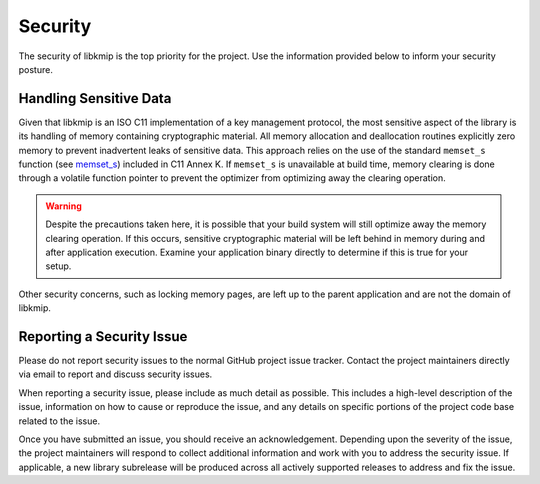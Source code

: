 Security
========
The security of libkmip is the top priority for the project. Use the
information provided below to inform your security posture.

Handling Sensitive Data
-----------------------
Given that libkmip is an ISO C11 implementation of a key management protocol,
the most sensitive aspect of the library is its handling of memory containing
cryptographic material. All memory allocation and deallocation routines
explicitly zero memory to prevent inadvertent leaks of sensitive data. This
approach relies on the use of the standard ``memset_s`` function
(see `memset_s`_) included in C11 Annex K. If ``memset_s`` is unavailable at
build time, memory clearing is done through a volatile function pointer to
prevent the optimizer from optimizing away the clearing operation.

.. warning::
   Despite the precautions taken here, it is possible that your build system
   will still optimize away the memory clearing operation. If this occurs,
   sensitive cryptographic material will be left behind in memory during and
   after application execution. Examine your application binary directly to
   determine if this is true for your setup.

Other security concerns, such as locking memory pages, are left up to the
parent application and are not the domain of libkmip.

Reporting a Security Issue
--------------------------
Please do not report security issues to the normal GitHub project issue
tracker. Contact the project maintainers directly via email to report
and discuss security issues.

When reporting a security issue, please include as much detail as possible.
This includes a high-level description of the issue, information on how to
cause or reproduce the issue, and any details on specific portions of the
project code base related to the issue.

Once you have submitted an issue, you should receive an acknowledgement.
Depending upon the severity of the issue, the project maintainers will
respond to collect additional information and work with you to address the
security issue. If applicable, a new library subrelease will be produced
across all actively supported releases to address and fix the issue.

.. _`memset_s`: https://en.cppreference.com/w/c/string/byte/memset